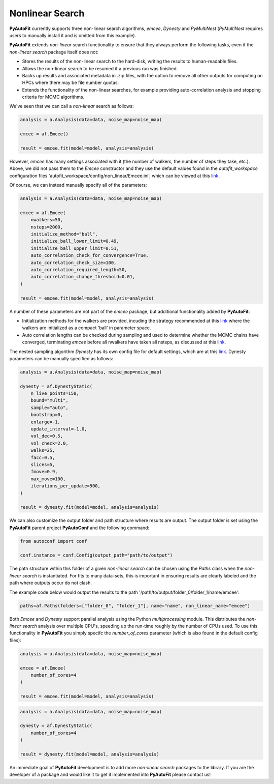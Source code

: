 .. _api:

Nonlinear Search
----------------

**PyAutoFit** currently supports three non-linear search algorithms, *emcee*, *Dynesty* and *PyMultiNest* (*PyMultiNest*
requires users to manually install it and is omitted from this example).

**PyAutoFit** extends *non-linear* search functionality to ensure that they always perform the following tasks, even if
the *non-linear search* package itself does not:

- Stores the results of the non-linear search to the hard-disk, writing the results to human-readable files.
- Allows the non-linear search to be resumed if a previous run was finished.
- Backs up results and associated metadata in .zip files, with the option to remove all other outputs for computing on
  HPCs where there may be file number quotas.
- Extends the functionality of the non-linear searches, for example providing auto-correlation analysis and stopping
  criteria for MCMC algorithms.

We've seen that we can call a *non-linear* search as follows:

.. code-block:: bash

   analysis = a.Analysis(data=data, noise_map=noise_map)

   emcee = af.Emcee()

   result = emcee.fit(model=model, analysis=analysis)

However, *emcee* has many settings associated with it (the number of walkers, the number of steps they take, etc.).
Above, we did not pass them to the *Emcee* constructor and they use the default values found in the *autofit_workspace*
configuration files 'autofit_workspace/config/non_linear/Emcee.ini', which can be viewed at this
`link <https://github.com/Jammy2211/autofit_workspace/blob/master/config/non_linear/Emcee.ini>`_.

Of course, we can instead manually specify all of the parameters:

.. code-block:: bash

   analysis = a.Analysis(data=data, noise_map=noise_map)

   emcee = af.Emcee(
       nwalkers=50,
       nsteps=2000,
       initialize_method="ball",
       initialize_ball_lower_limit=0.49,
       initialize_ball_upper_limit=0.51,
       auto_correlation_check_for_convergence=True,
       auto_correlation_check_size=100,
       auto_correlation_required_length=50,
       auto_correlation_change_threshold=0.01,
   )

   result = emcee.fit(model=model, analysis=analysis)

A number of these parameters are not part of the *emcee* package, but additional functionality added by **PyAutoFit**:

- Initialization methods for the walkers are provided, incuding the strategy recommended at this
  `link <https://emcee.readthedocs.io/en/stable/user/faq/?highlight=ball#how-should-i-initialize-the-walkers>`_ where
  the walkers are initialized as a compact 'ball' in parameter space.

- Auto correlation lengths can be checked during sampling and used to determine whether the MCMC chains have converged,
  terminating *emcee* before all nwalkers have taken all nsteps, as discussed at this
  `link <https://emcee.readthedocs.io/en/stable/tutorials/autocorr/>`_.

The nested sampling algorithm *Dynesty* has its own config file for default settings, which are at this
`link <https://github.com/Jammy2211/autofit_workspace/blob/master/config/non_linear/Dynesty.ini>`_. Dynesty
parameters can be manually specified as follows:

.. code-block:: bash

   analysis = a.Analysis(data=data, noise_map=noise_map)

   dynesty = af.DynestyStatic(
       n_live_points=150,
       bound="multi",
       sample="auto",
       bootstrap=0,
       enlarge=-1,
       update_interval=-1.0,
       vol_dec=0.5,
       vol_check=2.0,
       walks=25,
       facc=0.5,
       slices=5,
       fmove=0.9,
       max_move=100,
       iterations_per_update=500,
   )

   result = dynesty.fit(model=model, analysis=analysis)

We can also customize the output folder and path structure where results are output. The output folder is set using
the **PyAutoFit** parent project **PyAutoConf** and the following command:

.. code-block:: bash

   from autoconf import conf

   conf.instance = conf.Config(output_path="path/to/output")

The path structure within this folder of a given *non-linear search* can be chosen using the *Paths* class when the
*non-linear search* is instantiated. For fits to many data-sets, this is important in ensuring results are clearly
labeled and the path where outputs occur do not clash.

The example code below would output the results to the path '/path/to/output/folder_0/folder_1/name/emcee':

.. code-block:: bash

   paths=af.Paths(folders=["folder_0", "folder_1"], name="name", non_linear_name="emcee")

Both *Emcee* and *Dynesty* support parallel analysis using the Python *multiprocessing* module. This distributes the
*non-linear search* analysis over multiple CPU's, speeding up the run-time roughly by the number of CPUs used. To
use this functionality in **PyAutoFit** you simply specifc the *number_of_cores* parameter (which is also found in the
default config files):

.. code-block:: bash

   analysis = a.Analysis(data=data, noise_map=noise_map)

   emcee = af.Emcee(
       number_of_cores=4
   )

   result = emcee.fit(model=model, analysis=analysis)

.. code-block:: bash

   analysis = a.Analysis(data=data, noise_map=noise_map)

   dynesty = af.DynestyStatic(
       number_of_cores=4
   )

   result = dynesty.fit(model=model, analysis=analysis)

An immediate goal of **PyAutoFit** development is to add more *non-linear search* packages to the library. If you are
the developer of a package and would like it to get it implemented into **PyAutoFit** please contact us!